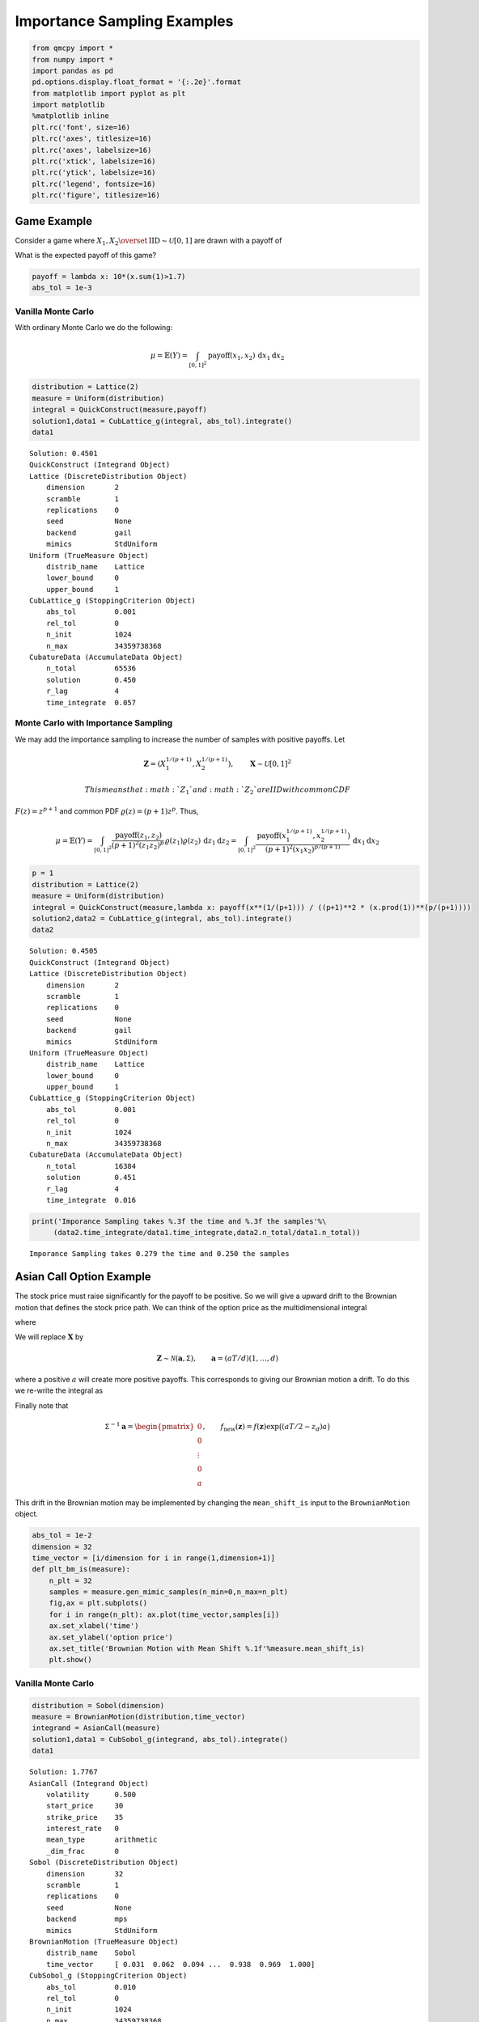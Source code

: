 Importance Sampling Examples
============================

.. code:: ipython3

    from qmcpy import *
    from numpy import *
    import pandas as pd
    pd.options.display.float_format = '{:.2e}'.format
    from matplotlib import pyplot as plt
    import matplotlib
    %matplotlib inline
    plt.rc('font', size=16)
    plt.rc('axes', titlesize=16)
    plt.rc('axes', labelsize=16)
    plt.rc('xtick', labelsize=16)
    plt.rc('ytick', labelsize=16)
    plt.rc('legend', fontsize=16)
    plt.rc('figure', titlesize=16)

Game Example
------------

Consider a game where
:math:`X_1, X_2 \overset{\textrm{IID}}{\sim} \mathcal{U}[0,1]` are drawn
with a payoff of

.. raw:: latex

   \begin{equation}
   Y = \text{payoff}(X_1,X_2) = \begin{cases} \$10, & 1.7 \le X_1 + X_2 \le 2, \\ 0, & 0 \le X_1 + X_2 < 1.7, \end{cases}
   \end{equation}

What is the expected payoff of this game?

.. code:: ipython3

    payoff = lambda x: 10*(x.sum(1)>1.7)
    abs_tol = 1e-3

Vanilla Monte Carlo
~~~~~~~~~~~~~~~~~~~

With ordinary Monte Carlo we do the following:

.. math::

   \mu = \mathbb{E}(Y) = \int_{[0,1]^2} \text{payoff}(x_1,x_2) \,
   \mathrm{d} x_1 \mathrm{d}x_2

.. code:: ipython3

    distribution = Lattice(2)
    measure = Uniform(distribution)
    integral = QuickConstruct(measure,payoff)
    solution1,data1 = CubLattice_g(integral, abs_tol).integrate()
    data1




.. parsed-literal::

    Solution: 0.4501         
    QuickConstruct (Integrand Object)
    Lattice (DiscreteDistribution Object)
    	dimension       2
    	scramble        1
    	replications    0
    	seed            None
    	backend         gail
    	mimics          StdUniform
    Uniform (TrueMeasure Object)
    	distrib_name    Lattice
    	lower_bound     0
    	upper_bound     1
    CubLattice_g (StoppingCriterion Object)
    	abs_tol         0.001
    	rel_tol         0
    	n_init          1024
    	n_max           34359738368
    CubatureData (AccumulateData Object)
    	n_total         65536
    	solution        0.450
    	r_lag           4
    	time_integrate  0.057



Monte Carlo with Importance Sampling
~~~~~~~~~~~~~~~~~~~~~~~~~~~~~~~~~~~~

We may add the importance sampling to increase the number of samples
with positive payoffs. Let

.. math:: \boldsymbol{Z} = (X_1^{1/(p+1)}, X_2^{1/(p+1)}), \qquad \boldsymbol{X} \sim \mathcal{U}[0,1]^2

 This means that :math:`Z_1` and :math:`Z_2` are IID with common CDF
:math:`F(z) =z^{p+1}` and common PDF :math:`\varrho(z) = (p+1)z^{p}`.
Thus,

.. math::

   \mu = \mathbb{E}(Y) = \int_{[0,1]^2} \frac{\text{payoff}(z_1,z_2)}{(p+1)^2(z_1z_2)^{p}} \, \varrho(z_1)
   \varrho(z_2) \, \mathrm{d} z_1 \mathrm{d}z_2 = \int_{[0,1]^2}
   \frac{\text{payoff}(x_1^{1/(p+1)},x_2^{1/(p+1)})}{(p+1)^2(x_1x_2)^{p/(p+1)}}
   \, \mathrm{d} x_1 \mathrm{d}x_2

.. code:: ipython3

    p = 1
    distribution = Lattice(2)
    measure = Uniform(distribution)
    integral = QuickConstruct(measure,lambda x: payoff(x**(1/(p+1))) / ((p+1)**2 * (x.prod(1))**(p/(p+1))))
    solution2,data2 = CubLattice_g(integral, abs_tol).integrate()
    data2




.. parsed-literal::

    Solution: 0.4505         
    QuickConstruct (Integrand Object)
    Lattice (DiscreteDistribution Object)
    	dimension       2
    	scramble        1
    	replications    0
    	seed            None
    	backend         gail
    	mimics          StdUniform
    Uniform (TrueMeasure Object)
    	distrib_name    Lattice
    	lower_bound     0
    	upper_bound     1
    CubLattice_g (StoppingCriterion Object)
    	abs_tol         0.001
    	rel_tol         0
    	n_init          1024
    	n_max           34359738368
    CubatureData (AccumulateData Object)
    	n_total         16384
    	solution        0.451
    	r_lag           4
    	time_integrate  0.016



.. code:: ipython3

    print('Imporance Sampling takes %.3f the time and %.3f the samples'%\
         (data2.time_integrate/data1.time_integrate,data2.n_total/data1.n_total))


.. parsed-literal::

    Imporance Sampling takes 0.279 the time and 0.250 the samples


Asian Call Option Example
-------------------------

The stock price must raise significantly for the payoff to be positive.
So we will give a upward drift to the Brownian motion that defines the
stock price path. We can think of the option price as the
multidimensional integral

.. raw:: latex

   \begin{equation*} 
   \mu = \mathbb{E}[f(\boldsymbol{X})] = \int_{\mathbb{R}^d}
   f(\boldsymbol{x}) 
   \frac{\exp\bigl(-\frac12 \boldsymbol{x}^T\mathsf{\Sigma}^{-1}
   \boldsymbol{x}\bigr)}
   {\sqrt{(2 \pi)^{d} \det(\mathsf{\Sigma})}} \, \mathrm{d} \boldsymbol{x} ,
   \end{equation*}

where

.. raw:: latex

   \begin{align*} 
   \boldsymbol{X} & \sim \mathcal{N}(\boldsymbol{0}, \mathsf{\Sigma}), \qquad
   \mathsf{\Sigma} = \bigl(\min(j,k)T/d \bigr)_{j,k=1}^d, \\
   d & =  13 \text{ in this case} \\
   f(\boldsymbol{x}) & = \max\biggl(K - \frac 1d \sum_{j=1}^d
   S(jT/d,\boldsymbol{x}), 0 \biggr) \mathrm{e}^{-rT}, \\
   S(jT/d,\boldsymbol{x}) &= S(0) \exp\bigl((r - \sigma^2/2) jT/d +
   \sigma x_j\bigr).
   \end{align*}

We will replace :math:`\boldsymbol{X}` by

.. math::

   \boldsymbol{Z} \sim \mathcal{N}(\boldsymbol{a}, \mathsf{\Sigma}),
   \qquad \boldsymbol{a} = (aT/d)(1, \ldots, d)

where a positive :math:`a` will create more positive payoffs. This
corresponds to giving our Brownian motion a drift. To do this we
re-write the integral as

.. raw:: latex

   \begin{gather*} 
   \mu = \mathbb{E}[f_{\mathrm{new}}(\boldsymbol{Z})] 
   = \int_{\mathbb{R}^d}
   f_{\mathrm{new}}(\boldsymbol{z}) 
   \frac{\exp\bigl(-\frac12 (\boldsymbol{z}-\boldsymbol{a})^T
   \mathsf{\Sigma}^{-1}
   (\boldsymbol{z} - \boldsymbol{a}) \bigr)}
   {\sqrt{(2 \pi)^{d} \det(\mathsf{\Sigma})}} \, \mathrm{d} \boldsymbol{z} ,
   \\
   f_{\mathrm{new}}(\boldsymbol{z}) = 
   f(\boldsymbol{z}) 
   \frac{\exp\bigl(-\frac12 \boldsymbol{z}^T
   \mathsf{\Sigma}^{-1} \boldsymbol{z} \bigr)}
   {\exp\bigl(-\frac12 (\boldsymbol{z}-\boldsymbol{a})^T
   \mathsf{\Sigma}^{-1}
   (\boldsymbol{z} - \boldsymbol{a}) \bigr)}
   = f(\boldsymbol{z}) \exp\bigl((\boldsymbol{a}/2 - \boldsymbol{z})^T
   \mathsf{\Sigma}^{-1}\boldsymbol{a} \bigr)
   \end{gather*}

Finally note that

.. math::

   \mathsf{\Sigma}^{-1}\boldsymbol{a} = \begin{pmatrix} 0 \\ 0 \\ \vdots
   \\ 0 \\ a \end{pmatrix}, \qquad f_{\mathrm{new}}(\boldsymbol{z}) =
   f(\boldsymbol{z}) \exp\bigl((aT/2 - z_d)a \bigr)

This drift in the Brownian motion may be implemented by changing the
``mean_shift_is`` input to the ``BrownianMotion`` object.

.. code:: ipython3

    abs_tol = 1e-2
    dimension = 32
    time_vector = [i/dimension for i in range(1,dimension+1)]
    def plt_bm_is(measure):
        n_plt = 32
        samples = measure.gen_mimic_samples(n_min=0,n_max=n_plt)
        fig,ax = plt.subplots()
        for i in range(n_plt): ax.plot(time_vector,samples[i])
        ax.set_xlabel('time')
        ax.set_ylabel('option price')
        ax.set_title('Brownian Motion with Mean Shift %.1f'%measure.mean_shift_is)
        plt.show()

Vanilla Monte Carlo
~~~~~~~~~~~~~~~~~~~

.. code:: ipython3

    distribution = Sobol(dimension)
    measure = BrownianMotion(distribution,time_vector)
    integrand = AsianCall(measure)
    solution1,data1 = CubSobol_g(integrand, abs_tol).integrate()
    data1




.. parsed-literal::

    Solution: 1.7767         
    AsianCall (Integrand Object)
    	volatility      0.500
    	start_price     30
    	strike_price    35
    	interest_rate   0
    	mean_type       arithmetic
    	_dim_frac       0
    Sobol (DiscreteDistribution Object)
    	dimension       32
    	scramble        1
    	replications    0
    	seed            None
    	backend         mps
    	mimics          StdUniform
    BrownianMotion (TrueMeasure Object)
    	distrib_name    Sobol
    	time_vector     [ 0.031  0.062  0.094 ...  0.938  0.969  1.000]
    CubSobol_g (StoppingCriterion Object)
    	abs_tol         0.010
    	rel_tol         0
    	n_init          1024
    	n_max           34359738368
    CubatureData (AccumulateData Object)
    	n_total         16384
    	solution        1.777
    	r_lag           4
    	time_integrate  0.295



.. code:: ipython3

    plt_bm_is(measure)



.. image:: importance_sampling_files/importance_sampling_13_0.png


Monte Carlo with Importance Sampling
~~~~~~~~~~~~~~~~~~~~~~~~~~~~~~~~~~~~

.. code:: ipython3

    mean_shift_is = 1
    distribution = Sobol(dimension)
    measure = BrownianMotion(distribution,time_vector,mean_shift_is)
    integrand = AsianCall(measure)
    solution2,data2 = CubSobol_g(integrand, abs_tol).integrate()
    data2




.. parsed-literal::

    Solution: 1.7979         
    AsianCall (Integrand Object)
    	volatility      0.500
    	start_price     30
    	strike_price    35
    	interest_rate   0
    	mean_type       arithmetic
    	_dim_frac       0
    Sobol (DiscreteDistribution Object)
    	dimension       32
    	scramble        1
    	replications    0
    	seed            None
    	backend         mps
    	mimics          StdUniform
    BrownianMotion (TrueMeasure Object)
    	distrib_name    Sobol
    	time_vector     [ 0.031  0.062  0.094 ...  0.938  0.969  1.000]
    CubSobol_g (StoppingCriterion Object)
    	abs_tol         0.010
    	rel_tol         0
    	n_init          1024
    	n_max           34359738368
    CubatureData (AccumulateData Object)
    	n_total         4096
    	solution        1.798
    	r_lag           4
    	time_integrate  0.071



.. code:: ipython3

    plt_bm_is(measure)



.. image:: importance_sampling_files/importance_sampling_16_0.png


.. code:: ipython3

    print('Imporance Sampling takes %.3f the time and %.3f the samples'%\
         (data2.time_integrate/data1.time_integrate,data2.n_total/data1.n_total))


.. parsed-literal::

    Imporance Sampling takes 0.239 the time and 0.250 the samples


Importance Sampling MC vs QMC
-----------------------------

**Test Parameters**

-  dimension = 16
-  abs\_tol = .025
-  trials = 3

.. code:: ipython3

    df = pd.read_csv('../outputs/mc_vs_qmc/importance_sampling_compare_mean_shifts.csv')
    df['Problem'] = df['Stopping Criterion'] + ' ' + df['Distribution'] + ' (' + df['MC/QMC'] + ')'
    df = df.drop(['Stopping Criterion','Distribution','MC/QMC'],axis=1)
    problems = ['CLT IIDStdUniform (MC)',
                'MeanMC_g IIDStdGaussian (MC)',
                'CLTRep Sobol (QMC)',
                'CubLattice_g Lattice (QMC)',
                'CubSobol_g Sobol (QMC)']
    df = df[df['Problem'].isin(problems)]
    mean_shifts = df.mean_shift.unique()
    df_samples = df.groupby(['Problem'])['n_samples'].apply(list).reset_index(name='n')
    df_times = df.groupby(['Problem'])['time'].apply(list).reset_index(name='time')
    df.loc[(df.mean_shift==0) | (df.mean_shift==1)].set_index('Problem')
    # Note: mean_shift==0 --> NOT using importance sampling




.. raw:: html

    <div>
    <style scoped>
        .dataframe tbody tr th:only-of-type {
            vertical-align: middle;
        }
    
        .dataframe tbody tr th {
            vertical-align: top;
        }
    
        .dataframe thead th {
            text-align: right;
        }
    </style>
    <table border="1" class="dataframe">
      <thead>
        <tr style="text-align: right;">
          <th></th>
          <th>mean_shift</th>
          <th>solution</th>
          <th>n_samples</th>
          <th>time</th>
        </tr>
        <tr>
          <th>Problem</th>
          <th></th>
          <th></th>
          <th></th>
          <th></th>
        </tr>
      </thead>
      <tbody>
        <tr>
          <td>CLT IIDStdUniform (MC)</td>
          <td>0.00e+00</td>
          <td>1.78e+00</td>
          <td>3.24e+05</td>
          <td>1.02e+00</td>
        </tr>
        <tr>
          <td>CLT IIDStdUniform (MC)</td>
          <td>1.00e+00</td>
          <td>1.79e+00</td>
          <td>8.22e+04</td>
          <td>4.91e-01</td>
        </tr>
        <tr>
          <td>MeanMC_g IIDStdGaussian (MC)</td>
          <td>0.00e+00</td>
          <td>1.79e+00</td>
          <td>4.82e+05</td>
          <td>7.03e-01</td>
        </tr>
        <tr>
          <td>MeanMC_g IIDStdGaussian (MC)</td>
          <td>1.00e+00</td>
          <td>1.77e+00</td>
          <td>1.27e+05</td>
          <td>3.96e-01</td>
        </tr>
        <tr>
          <td>CLTRep Sobol (QMC)</td>
          <td>0.00e+00</td>
          <td>1.78e+00</td>
          <td>2.05e+03</td>
          <td>8.26e-02</td>
        </tr>
        <tr>
          <td>CLTRep Sobol (QMC)</td>
          <td>1.00e+00</td>
          <td>1.79e+00</td>
          <td>1.02e+03</td>
          <td>4.47e-02</td>
        </tr>
        <tr>
          <td>CubLattice_g Lattice (QMC)</td>
          <td>0.00e+00</td>
          <td>1.75e+00</td>
          <td>4.10e+03</td>
          <td>7.48e-02</td>
        </tr>
        <tr>
          <td>CubLattice_g Lattice (QMC)</td>
          <td>1.00e+00</td>
          <td>1.78e+00</td>
          <td>2.05e+03</td>
          <td>7.89e-03</td>
        </tr>
        <tr>
          <td>CubSobol_g Sobol (QMC)</td>
          <td>0.00e+00</td>
          <td>1.78e+00</td>
          <td>4.10e+03</td>
          <td>2.12e-01</td>
        </tr>
        <tr>
          <td>CubSobol_g Sobol (QMC)</td>
          <td>1.00e+00</td>
          <td>1.79e+00</td>
          <td>2.05e+03</td>
          <td>2.12e-02</td>
        </tr>
      </tbody>
    </table>
    </div>



.. code:: ipython3

    fig,ax = plt.subplots(nrows=1, ncols=2, figsize=(20, 6))
    idx = arange(len(problems))
    width = .35
    ax[0].barh(idx+width,df.loc[df.mean_shift==0]['n_samples'].values,width)
    ax[0].barh(idx,df.loc[df.mean_shift==1]['n_samples'].values,width)
    ax[1].barh(idx+width,df.loc[df.mean_shift==0]['time'].values,width)
    ax[1].barh(idx,df.loc[df.mean_shift==1]['time'].values,width)
    fig.suptitle('Importance Sampling Comparison by Stopping Criterion on Asian Call Option')
    xlabs = ['Samples','Time']
    for i in range(len(ax)):
        ax[i].set_xlabel(xlabs[i])
        ax[i].spines['top'].set_visible(False)
        ax[i].spines['bottom'].set_visible(False)
        ax[i].spines['right'].set_visible(False)
        ax[i].spines['left'].set_visible(False)
        ax[1].legend(['Vanilla Monte Carlo','Importance Sampling\nMean Shift=1'],loc='upper right',frameon=False)
    ax[1].get_yaxis().set_ticks([])
    ax[0].set_yticks(idx)
    ax[0].set_yticklabels(problems)
    plt.tight_layout()
    plt.savefig('../outputs/mc_vs_qmc/vary_mean_shift_bar.png',dpi=200)



.. image:: importance_sampling_files/importance_sampling_20_0.png


.. code:: ipython3

    fig,ax = plt.subplots(nrows=1, ncols=2, figsize=(22, 8))
    df_samples.apply(lambda row: ax[0].plot(mean_shifts,log(row.n),label=row['Problem']),axis=1)
    df_times.apply(lambda row: ax[1].plot(mean_shifts,log(row.time),label=row['Problem']),axis=1)
    ax[1].legend(frameon=False, loc=(-1.3,1),ncol=len(problems))
    ax[0].set_ylabel('log(samples)')
    ax[1].set_ylabel('log(time)')
    for i in range(len(ax)):
        ax[i].set_xlabel('mean shift')
        ax[i].spines['top'].set_visible(False)
        ax[i].spines['right'].set_visible(False)
    fig.suptitle('Comparing Mean Shift Across Problems')
    plt.savefig('../outputs/mc_vs_qmc/vary_mean_shift.png',dpi=200)



.. image:: importance_sampling_files/importance_sampling_21_0.png


